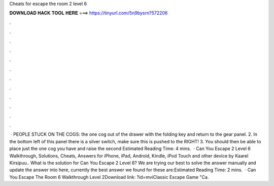 Cheats for escape the room 2 level 6

𝐃𝐎𝐖𝐍𝐋𝐎𝐀𝐃 𝐇𝐀𝐂𝐊 𝐓𝐎𝐎𝐋 𝐇𝐄𝐑𝐄 ===> https://tinyurl.com/5n9bysrn?572206

.

.

.

.

.

.

.

.

.

.

.

.

 · PEOPLE STUCK ON THE COGS:  the one cog out of the drawer with the folding key and return to the gear panel. 2. In the bottom left of this panel there is a silver switch, make sure this is pushed to the RIGHT! 3. You should then be able to place just the one cog you have and raise the second Estimated Reading Time: 4 mins.  · Can You Escape 2 Level 6 Walkthrough, Solutions, Cheats, Answers for iPhone, iPad, Android, Kindle, iPod Touch and other device by Kaarel Kirsipuu.. What is the solution for Can You Escape 2 Level 6? We are trying our best to solve the answer manually and update the answer into here, currently the best answer we found for these are:Estimated Reading Time: 2 mins.  · Can You Escape The Room 6 Walkthrough Level 2Download link: ?id=mviClassic Escape Game "Ca.
